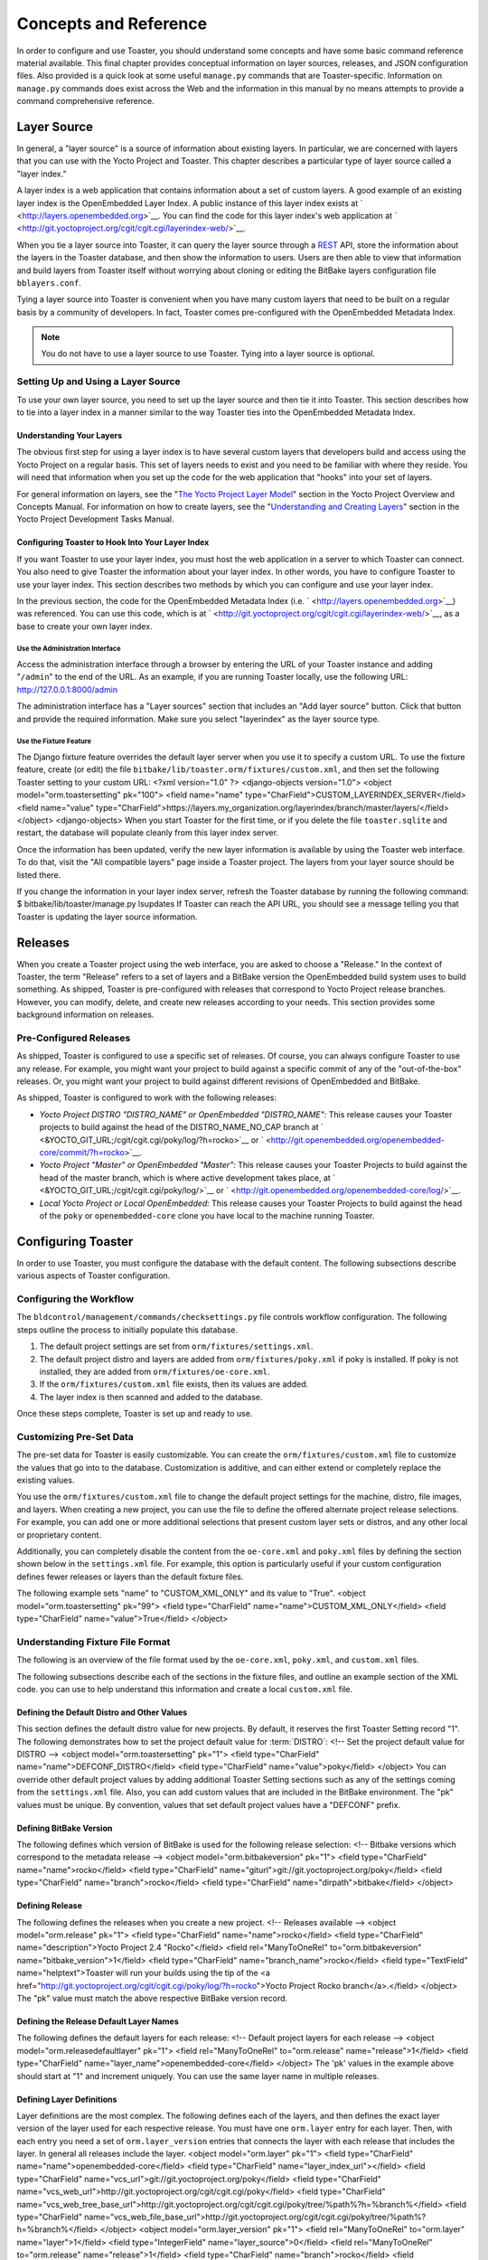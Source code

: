 .. SPDX-License-Identifier: CC-BY-2.0-UK

**********************
Concepts and Reference
**********************

In order to configure and use Toaster, you should understand some
concepts and have some basic command reference material available. This
final chapter provides conceptual information on layer sources,
releases, and JSON configuration files. Also provided is a quick look at
some useful ``manage.py`` commands that are Toaster-specific.
Information on ``manage.py`` commands does exist across the Web and the
information in this manual by no means attempts to provide a command
comprehensive reference.

Layer Source
============

In general, a "layer source" is a source of information about existing
layers. In particular, we are concerned with layers that you can use
with the Yocto Project and Toaster. This chapter describes a particular
type of layer source called a "layer index."

A layer index is a web application that contains information about a set
of custom layers. A good example of an existing layer index is the
OpenEmbedded Layer Index. A public instance of this layer index exists
at ` <http://layers.openembedded.org>`__. You can find the code for this
layer index's web application at
` <http://git.yoctoproject.org/cgit/cgit.cgi/layerindex-web/>`__.

When you tie a layer source into Toaster, it can query the layer source
through a
`REST <http://en.wikipedia.org/wiki/Representational_state_transfer>`__
API, store the information about the layers in the Toaster database, and
then show the information to users. Users are then able to view that
information and build layers from Toaster itself without worrying about
cloning or editing the BitBake layers configuration file
``bblayers.conf``.

Tying a layer source into Toaster is convenient when you have many
custom layers that need to be built on a regular basis by a community of
developers. In fact, Toaster comes pre-configured with the OpenEmbedded
Metadata Index.

.. note::

   You do not have to use a layer source to use Toaster. Tying into a
   layer source is optional.

.. _layer-source-using-with-toaster:

Setting Up and Using a Layer Source
-----------------------------------

To use your own layer source, you need to set up the layer source and
then tie it into Toaster. This section describes how to tie into a layer
index in a manner similar to the way Toaster ties into the OpenEmbedded
Metadata Index.

Understanding Your Layers
~~~~~~~~~~~~~~~~~~~~~~~~~

The obvious first step for using a layer index is to have several custom
layers that developers build and access using the Yocto Project on a
regular basis. This set of layers needs to exist and you need to be
familiar with where they reside. You will need that information when you
set up the code for the web application that "hooks" into your set of
layers.

For general information on layers, see the "`The Yocto Project Layer
Model <&YOCTO_DOCS_OM_URL;#the-yocto-project-layer-model>`__" section in
the Yocto Project Overview and Concepts Manual. For information on how
to create layers, see the "`Understanding and Creating
Layers <&YOCTO_DOCS_DEV_URL;#understanding-and-creating-layers>`__"
section in the Yocto Project Development Tasks Manual.

.. _configuring-toaster-to-hook-into-your-layer-source:

Configuring Toaster to Hook Into Your Layer Index
~~~~~~~~~~~~~~~~~~~~~~~~~~~~~~~~~~~~~~~~~~~~~~~~~

If you want Toaster to use your layer index, you must host the web
application in a server to which Toaster can connect. You also need to
give Toaster the information about your layer index. In other words, you
have to configure Toaster to use your layer index. This section
describes two methods by which you can configure and use your layer
index.

In the previous section, the code for the OpenEmbedded Metadata Index
(i.e. ` <http://layers.openembedded.org>`__) was referenced. You can use
this code, which is at
` <http://git.yoctoproject.org/cgit/cgit.cgi/layerindex-web/>`__, as a
base to create your own layer index.

Use the Administration Interface
^^^^^^^^^^^^^^^^^^^^^^^^^^^^^^^^

Access the administration interface through a browser by entering the
URL of your Toaster instance and adding "``/admin``" to the end of the
URL. As an example, if you are running Toaster locally, use the
following URL: http://127.0.0.1:8000/admin

The administration interface has a "Layer sources" section that includes
an "Add layer source" button. Click that button and provide the required
information. Make sure you select "layerindex" as the layer source type.

Use the Fixture Feature
^^^^^^^^^^^^^^^^^^^^^^^

The Django fixture feature overrides the default layer server when you
use it to specify a custom URL. To use the fixture feature, create (or
edit) the file ``bitbake/lib/toaster.orm/fixtures/custom.xml``, and then
set the following Toaster setting to your custom URL: <?xml
version="1.0" ?> <django-objects version="1.0"> <object
model="orm.toastersetting" pk="100"> <field name="name"
type="CharField">CUSTOM_LAYERINDEX_SERVER</field> <field name="value"
type="CharField">https://layers.my_organization.org/layerindex/branch/master/layers/</field>
</object> <django-objects> When you start Toaster for the first time, or
if you delete the file ``toaster.sqlite`` and restart, the database will
populate cleanly from this layer index server.

Once the information has been updated, verify the new layer information
is available by using the Toaster web interface. To do that, visit the
"All compatible layers" page inside a Toaster project. The layers from
your layer source should be listed there.

If you change the information in your layer index server, refresh the
Toaster database by running the following command: $
bitbake/lib/toaster/manage.py lsupdates If Toaster can reach the API
URL, you should see a message telling you that Toaster is updating the
layer source information.

.. _toaster-releases:

Releases
========

When you create a Toaster project using the web interface, you are asked
to choose a "Release." In the context of Toaster, the term "Release"
refers to a set of layers and a BitBake version the OpenEmbedded build
system uses to build something. As shipped, Toaster is pre-configured
with releases that correspond to Yocto Project release branches.
However, you can modify, delete, and create new releases according to
your needs. This section provides some background information on
releases.

.. _toaster-releases-supported:

Pre-Configured Releases
-----------------------

As shipped, Toaster is configured to use a specific set of releases. Of
course, you can always configure Toaster to use any release. For
example, you might want your project to build against a specific commit
of any of the "out-of-the-box" releases. Or, you might want your project
to build against different revisions of OpenEmbedded and BitBake.

As shipped, Toaster is configured to work with the following releases:

-  *Yocto Project DISTRO "DISTRO_NAME" or OpenEmbedded "DISTRO_NAME":*
   This release causes your Toaster projects to build against the head
   of the DISTRO_NAME_NO_CAP branch at
   ` <&YOCTO_GIT_URL;/cgit/cgit.cgi/poky/log/?h=rocko>`__ or
   ` <http://git.openembedded.org/openembedded-core/commit/?h=rocko>`__.

-  *Yocto Project "Master" or OpenEmbedded "Master":* This release
   causes your Toaster Projects to build against the head of the master
   branch, which is where active development takes place, at
   ` <&YOCTO_GIT_URL;/cgit/cgit.cgi/poky/log/>`__ or
   ` <http://git.openembedded.org/openembedded-core/log/>`__.

-  *Local Yocto Project or Local OpenEmbedded:* This release causes your
   Toaster Projects to build against the head of the ``poky`` or
   ``openembedded-core`` clone you have local to the machine running
   Toaster.

Configuring Toaster
===================

In order to use Toaster, you must configure the database with the
default content. The following subsections describe various aspects of
Toaster configuration.

Configuring the Workflow
------------------------

The ``bldcontrol/management/commands/checksettings.py`` file controls
workflow configuration. The following steps outline the process to
initially populate this database.

1. The default project settings are set from
   ``orm/fixtures/settings.xml``.

2. The default project distro and layers are added from
   ``orm/fixtures/poky.xml`` if poky is installed. If poky is not
   installed, they are added from ``orm/fixtures/oe-core.xml``.

3. If the ``orm/fixtures/custom.xml`` file exists, then its values are
   added.

4. The layer index is then scanned and added to the database.

Once these steps complete, Toaster is set up and ready to use.

Customizing Pre-Set Data
------------------------

The pre-set data for Toaster is easily customizable. You can create the
``orm/fixtures/custom.xml`` file to customize the values that go into to
the database. Customization is additive, and can either extend or
completely replace the existing values.

You use the ``orm/fixtures/custom.xml`` file to change the default
project settings for the machine, distro, file images, and layers. When
creating a new project, you can use the file to define the offered
alternate project release selections. For example, you can add one or
more additional selections that present custom layer sets or distros,
and any other local or proprietary content.

Additionally, you can completely disable the content from the
``oe-core.xml`` and ``poky.xml`` files by defining the section shown
below in the ``settings.xml`` file. For example, this option is
particularly useful if your custom configuration defines fewer releases
or layers than the default fixture files.

The following example sets "name" to "CUSTOM_XML_ONLY" and its value to
"True". <object model="orm.toastersetting" pk="99"> <field
type="CharField" name="name">CUSTOM_XML_ONLY</field> <field
type="CharField" name="value">True</field> </object>

Understanding Fixture File Format
---------------------------------

The following is an overview of the file format used by the
``oe-core.xml``, ``poky.xml``, and ``custom.xml`` files.

The following subsections describe each of the sections in the fixture
files, and outline an example section of the XML code. you can use to
help understand this information and create a local ``custom.xml`` file.

Defining the Default Distro and Other Values
~~~~~~~~~~~~~~~~~~~~~~~~~~~~~~~~~~~~~~~~~~~~

This section defines the default distro value for new projects. By
default, it reserves the first Toaster Setting record "1". The following
demonstrates how to set the project default value for
:term:`DISTRO`: <!-- Set the project
default value for DISTRO --> <object model="orm.toastersetting" pk="1">
<field type="CharField" name="name">DEFCONF_DISTRO</field> <field
type="CharField" name="value">poky</field> </object> You can override
other default project values by adding additional Toaster Setting
sections such as any of the settings coming from the ``settings.xml``
file. Also, you can add custom values that are included in the BitBake
environment. The "pk" values must be unique. By convention, values that
set default project values have a "DEFCONF" prefix.

Defining BitBake Version
~~~~~~~~~~~~~~~~~~~~~~~~

The following defines which version of BitBake is used for the following
release selection: <!-- Bitbake versions which correspond to the
metadata release --> <object model="orm.bitbakeversion" pk="1"> <field
type="CharField" name="name">rocko</field> <field type="CharField"
name="giturl">git://git.yoctoproject.org/poky</field> <field
type="CharField" name="branch">rocko</field> <field type="CharField"
name="dirpath">bitbake</field> </object>

.. _defining-releases:

Defining Release
~~~~~~~~~~~~~~~~

The following defines the releases when you create a new project. <!--
Releases available --> <object model="orm.release" pk="1"> <field
type="CharField" name="name">rocko</field> <field type="CharField"
name="description">Yocto Project 2.4 "Rocko"</field> <field
rel="ManyToOneRel" to="orm.bitbakeversion"
name="bitbake_version">1</field> <field type="CharField"
name="branch_name">rocko</field> <field type="TextField"
name="helptext">Toaster will run your builds using the tip of the <a
href="http://git.yoctoproject.org/cgit/cgit.cgi/poky/log/?h=rocko">Yocto
Project Rocko branch</a>.</field> </object> The "pk" value must match
the above respective BitBake version record.

Defining the Release Default Layer Names
~~~~~~~~~~~~~~~~~~~~~~~~~~~~~~~~~~~~~~~~

The following defines the default layers for each release: <!-- Default
project layers for each release --> <object
model="orm.releasedefaultlayer" pk="1"> <field rel="ManyToOneRel"
to="orm.release" name="release">1</field> <field type="CharField"
name="layer_name">openembedded-core</field> </object> The 'pk' values in
the example above should start at "1" and increment uniquely. You can
use the same layer name in multiple releases.

Defining Layer Definitions
~~~~~~~~~~~~~~~~~~~~~~~~~~

Layer definitions are the most complex. The following defines each of
the layers, and then defines the exact layer version of the layer used
for each respective release. You must have one ``orm.layer`` entry for
each layer. Then, with each entry you need a set of
``orm.layer_version`` entries that connects the layer with each release
that includes the layer. In general all releases include the layer.
<object model="orm.layer" pk="1"> <field type="CharField"
name="name">openembedded-core</field> <field type="CharField"
name="layer_index_url"></field> <field type="CharField"
name="vcs_url">git://git.yoctoproject.org/poky</field> <field
type="CharField"
name="vcs_web_url">http://git.yoctoproject.org/cgit/cgit.cgi/poky</field>
<field type="CharField"
name="vcs_web_tree_base_url">http://git.yoctoproject.org/cgit/cgit.cgi/poky/tree/%path%?h=%branch%</field>
<field type="CharField"
name="vcs_web_file_base_url">http://git.yoctoproject.org/cgit/cgit.cgi/poky/tree/%path%?h=%branch%</field>
</object> <object model="orm.layer_version" pk="1"> <field
rel="ManyToOneRel" to="orm.layer" name="layer">1</field> <field
type="IntegerField" name="layer_source">0</field> <field
rel="ManyToOneRel" to="orm.release" name="release">1</field> <field
type="CharField" name="branch">rocko</field> <field type="CharField"
name="dirpath">meta</field> </object> <object model="orm.layer_version"
pk="2"> <field rel="ManyToOneRel" to="orm.layer" name="layer">1</field>
<field type="IntegerField" name="layer_source">0</field> <field
rel="ManyToOneRel" to="orm.release" name="release">2</field> <field
type="CharField" name="branch">HEAD</field> <field type="CharField"
name="commit">HEAD</field> <field type="CharField"
name="dirpath">meta</field> </object> <object model="orm.layer_version"
pk="3"> <field rel="ManyToOneRel" to="orm.layer" name="layer">1</field>
<field type="IntegerField" name="layer_source">0</field> <field
rel="ManyToOneRel" to="orm.release" name="release">3</field> <field
type="CharField" name="branch">master</field> <field type="CharField"
name="dirpath">meta</field> </object> The layer "pk" values above must
be unique, and typically start at "1". The layer version "pk" values
must also be unique across all layers, and typically start at "1".

Remote Toaster Monitoring
=========================

Toaster has an API that allows remote management applications to
directly query the state of the Toaster server and its builds in a
machine-to-machine manner. This API uses the
`REST <http://en.wikipedia.org/wiki/Representational_state_transfer>`__
interface and the transfer of JSON files. For example, you might monitor
a build inside a container through well supported known HTTP ports in
order to easily access a Toaster server inside the container. In this
example, when you use this direct JSON API, you avoid having web page
parsing against the display the user sees.

Checking Health
---------------

Before you use remote Toaster monitoring, you should do a health check.
To do this, ping the Toaster server using the following call to see if
it is still alive: http://host:port/health Be sure to provide values for
host and port. If the server is alive, you will get the response HTML:
<!DOCTYPE html> <html lang="en"> <head><title>Toaster
Health</title></head> <body>Ok</body> </html>

Determining Status of Builds in Progress
----------------------------------------

Sometimes it is useful to determine the status of a build in progress.
To get the status of pending builds, use the following call:
http://host:port/toastergui/api/building Be sure to provide values for
host and port. The output is a JSON file that itemizes all builds in
progress. This file includes the time in seconds since each respective
build started as well as the progress of the cloning, parsing, and task
execution. The following is sample output for a build in progress:
{"count": 1, "building": [ {"machine": "beaglebone", "seconds":
"463.869", "task": "927:2384", "distro": "poky", "clone": "1:1", "id":
2, "start": "2017-09-22T09:31:44.887Z", "name": "20170922093200",
"parse": "818:818", "project": "my_rocko", "target":
"core-image-minimal" }] } The JSON data for this query is returned in a
single line. In the previous example the line has been artificially
split for readability.

Checking Status of Builds Completed
-----------------------------------

Once a build is completed, you get the status when you use the following
call: http://host:port/toastergui/api/builds Be sure to provide values
for host and port. The output is a JSON file that itemizes all complete
builds, and includes build summary information. The following is sample
output for a completed build: {"count": 1, "builds": [ {"distro":
"poky", "errors": 0, "machine": "beaglebone", "project": "my_rocko",
"stop": "2017-09-22T09:26:36.017Z", "target": "quilt-native", "seconds":
"78.193", "outcome": "Succeeded", "id": 1, "start":
"2017-09-22T09:25:17.824Z", "warnings": 1, "name": "20170922092618" }] }
The JSON data for this query is returned in a single line. In the
previous example the line has been artificially split for readability.

Determining Status of a Specific Build
--------------------------------------

Sometimes it is useful to determine the status of a specific build. To
get the status of a specific build, use the following call:
http://host:port/toastergui/api/build/ID Be sure to provide values for
host, port, and ID. You can find the value for ID from the Builds
Completed query. See the "`Checking Status of Builds
Completed <#checking-status-of-builds-completed>`__" section for more
information.

The output is a JSON file that itemizes the specific build and includes
build summary information. The following is sample output for a specific
build: {"build": {"distro": "poky", "errors": 0, "machine":
"beaglebone", "project": "my_rocko", "stop": "2017-09-22T09:26:36.017Z",
"target": "quilt-native", "seconds": "78.193", "outcome": "Succeeded",
"id": 1, "start": "2017-09-22T09:25:17.824Z", "warnings": 1, "name":
"20170922092618", "cooker_log":
"/opt/user/poky/build-toaster-2/tmp/log/cooker/beaglebone/build_20170922_022607.991.log"
} } The JSON data for this query is returned in a single line. In the
previous example the line has been artificially split for readability.

.. _toaster-useful-commands:

Useful Commands
===============

In addition to the web user interface and the scripts that start and
stop Toaster, command-line commands exist through the ``manage.py``
management script. You can find general documentation on ``manage.py``
at the
`Django <https://docs.djangoproject.com/en/1.7/topics/settings/>`__
site. However, several ``manage.py`` commands have been created that are
specific to Toaster and are used to control configuration and back-end
tasks. You can locate these commands in the
:term:`Source Directory` (e.g. ``poky``) at
``bitbake/lib/manage.py``. This section documents those commands.

.. note::

   -  When using ``manage.py`` commands given a default configuration,
      you must be sure that your working directory is set to the
      :term:`Build Directory`. Using
      ``manage.py`` commands from the Build Directory allows Toaster to
      find the ``toaster.sqlite`` file, which is located in the Build
      Directory.

   -  For non-default database configurations, it is possible that you
      can use ``manage.py`` commands from a directory other than the
      Build Directory. To do so, the ``toastermain/settings.py`` file
      must be configured to point to the correct database backend.

.. _toaster-command-buildslist:

``buildslist``
--------------

The ``buildslist`` command lists all builds that Toaster has recorded.
Access the command as follows: $ bitbake/lib/toaster/manage.py
buildslist The command returns a list, which includes numeric
identifications, of the builds that Toaster has recorded in the current
database.

You need to run the ``buildslist`` command first to identify existing
builds in the database before using the
```builddelete`` <#toaster-command-builddelete>`__ command. Here is an
example that assumes default repository and build directory names: $ cd
~/poky/build $ python ../bitbake/lib/toaster/manage.py buildslist If
your Toaster database had only one build, the above ``buildslist``
command would return something like the following: 1: qemux86 poky
core-image-minimal

.. _toaster-command-builddelete:

``builddelete``
---------------

The ``builddelete`` command deletes data associated with a build. Access
the command as follows: $ bitbake/lib/toaster/manage.py builddelete
build_id The command deletes all the build data for the specified
build_id. This command is useful for removing old and unused data from
the database.

Prior to running the ``builddelete`` command, you need to get the ID
associated with builds by using the
```buildslist`` <#toaster-command-buildslist>`__ command.

.. _toaster-command-perf:

``perf``
--------

The ``perf`` command measures Toaster performance. Access the command as
follows: $ bitbake/lib/toaster/manage.py perf The command is a sanity
check that returns page loading times in order to identify performance
problems.

.. _toaster-command-checksettings:

``checksettings``
-----------------

The ``checksettings`` command verifies existing Toaster settings. Access
the command as follows: $ bitbake/lib/toaster/manage.py checksettings
Toaster uses settings that are based on the database to configure the
building tasks. The ``checksettings`` command verifies that the database
settings are valid in the sense that they have the minimal information
needed to start a build.

In order for the ``checksettings`` command to work, the database must be
correctly set up and not have existing data. To be sure the database is
ready, you can run the following: $ bitbake/lib/toaster/mana​ge.py
syncdb $ bitbake/lib/toaster/mana​ge.py migrate orm $
bitbake/lib/toaster/mana​ge.py migrate bldcontrol After running these
commands, you can run the ``checksettings`` command.

.. _toaster-command-runbuilds:

``runbuilds``
-------------

The ``runbuilds`` command launches scheduled builds. Access the command
as follows: $ bitbake/lib/toaster/manage.py runbuilds The ``runbuilds``
command checks if scheduled builds exist in the database and then
launches them per schedule. The command returns after the builds start
but before they complete. The Toaster Logging Interface records and
updates the database when the builds complete.
